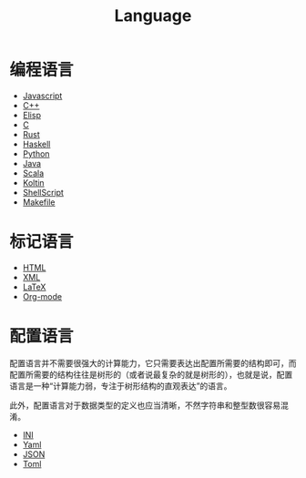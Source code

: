 :PROPERTIES:
:ID:       69d4cd84-7669-4ceb-86df-b21456cc7128
:END:
#+title: Language
#+filetags: :root:

* 编程语言
- [[id:5be19847-0df3-40e7-a546-3288bd234c54][Javascript]]
- [[id:ab518d02-b179-4173-adfa-0bed5591ae81][C++]]
- [[id:e7a58c7d-6957-407e-9950-efbb520e9310][Elisp]]
- [[id:a209fbd7-ef3d-4796-895a-c080dd44190e][C]]
- [[id:bd3fe176-7567-4ace-ae72-8a36f951332e][Rust]]
- [[id:aa217bba-decd-4153-8bc7-abdf68bc9710][Haskell]]
- [[id:c7a6fb83-aaa7-485c-b32b-93ef16b7affa][Python]]
- [[id:dca1538c-0f4f-486a-9d39-556f2ab5d121][Java]]
- [[id:bf75d5ae-95de-4b8f-b3f0-cff45fa5c1d4][Scala]]
- [[id:9f250cd1-7d2f-4f19-85aa-8a8cad68ec04][Koltin]]
- [[id:920e0ad2-a9d0-4a0c-9e75-21ec9fdc28d9][ShellScript]]
- [[id:90a458e2-3cce-44e8-9337-eb6499c2d28b][Makefile]]

* 标记语言
- [[id:dd7d49d7-2e39-4d2f-b360-3bf105e95dd0][HTML]]
- [[id:c18b3c56-cf81-4df5-9657-5a19bcf4e7be][XML]]
- [[id:362a1ab8-8744-4a3d-807f-3f98a3072a0f][LaTeX]]
- [[id:b64bb67b-b0a5-4e1b-8d23-7c33ed0e9ec2][Org-mode]]

* 配置语言
配置语言并不需要很强大的计算能力，它只需要表达出配置所需要的结构即可，而配置所需要的结构往往是树形的（或者说最复杂的就是树形的），也就是说，配置语言是一种“计算能力弱，专注于树形结构的直观表达”的语言。

此外，配置语言对于数据类型的定义也应当清晰，不然字符串和整型数很容易混淆。

- [[id:ca5451cc-b2a4-42ad-98a5-59cac86165c6][INI]]
- [[id:df9b542e-b415-4544-9bc3-a660368efef7][Yaml]]
- [[id:5017bd42-044f-4003-9685-6a8d634f0512][JSON]]
- [[id:67babc04-7154-4153-b815-1fa995594d84][Toml]]

